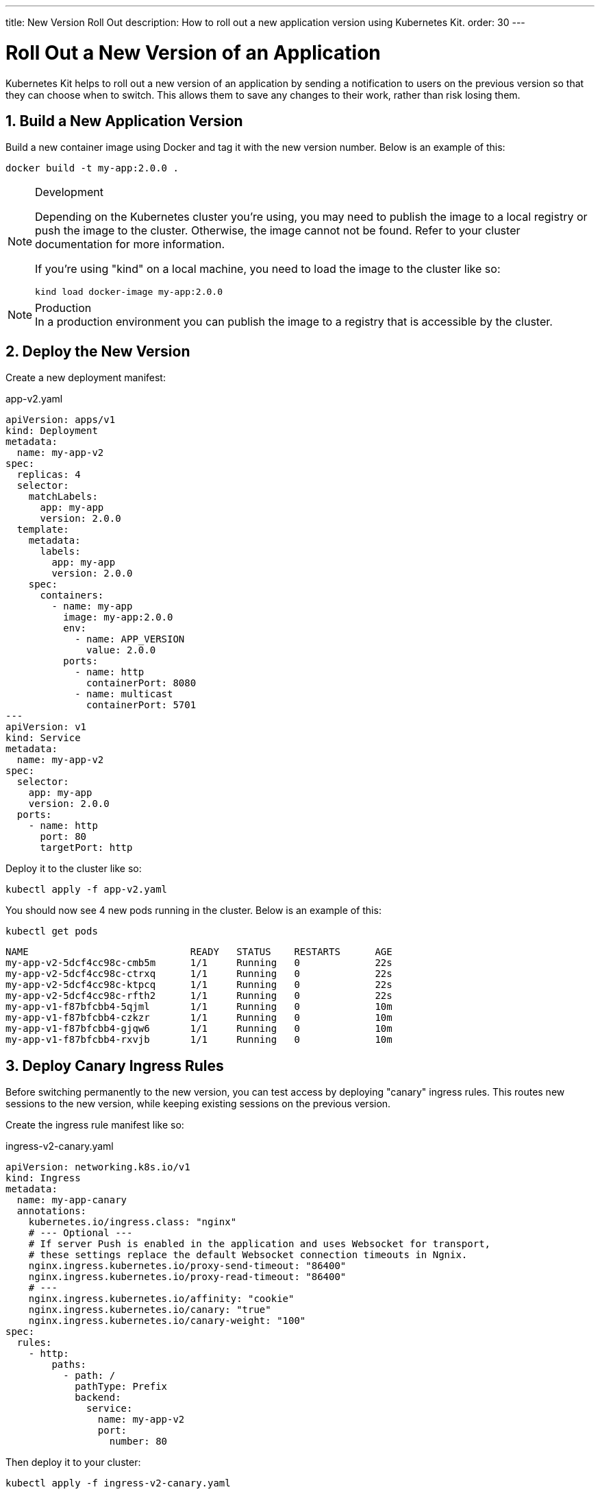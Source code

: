 ---
title: New Version Roll Out
description: How to roll out a new application version using Kubernetes Kit.
order: 30
---

= Roll Out a New Version of an Application
:sectnums:

Kubernetes Kit helps to roll out a new version of an application by sending a notification to users on the previous version so that they can choose when to switch. This allows them
to save any changes to their work, rather than risk losing them.

== Build a New Application Version

Build a new container image using Docker and tag it with the new version number. Below is an example of this:

[source,terminal]
docker build -t my-app:2.0.0 .

[NOTE]
====
.Development
Depending on the Kubernetes cluster you're using, you may need to publish the image to a local registry or push the image to the cluster. Otherwise, the image cannot not be found.  Refer to your cluster documentation for more information.

If you're using "kind" on a local machine, you need to load the image to the cluster like so:

[source,terminal]
kind load docker-image my-app:2.0.0
====

[NOTE]
.Production
In a production environment you can publish the image to a registry that is accessible by the cluster.

== Deploy the New Version

Create a new deployment manifest:

.app-v2.yaml
[source,yaml]
----
apiVersion: apps/v1
kind: Deployment
metadata:
  name: my-app-v2
spec:
  replicas: 4
  selector:
    matchLabels:
      app: my-app
      version: 2.0.0
  template:
    metadata:
      labels:
        app: my-app
        version: 2.0.0
    spec:
      containers:
        - name: my-app
          image: my-app:2.0.0
          env:
            - name: APP_VERSION
              value: 2.0.0
          ports:
            - name: http
              containerPort: 8080
            - name: multicast
              containerPort: 5701
---
apiVersion: v1
kind: Service
metadata:
  name: my-app-v2
spec:
  selector:
    app: my-app
    version: 2.0.0
  ports:
    - name: http
      port: 80
      targetPort: http
----

Deploy it to the cluster like so:

[source,terminal]
kubectl apply -f app-v2.yaml

You should now see 4 new pods running in the cluster. Below is an example of this:
[source,terminal]
kubectl get pods

[source,terminal]
----
NAME                            READY   STATUS    RESTARTS      AGE
my-app-v2-5dcf4cc98c-cmb5m      1/1     Running   0             22s
my-app-v2-5dcf4cc98c-ctrxq      1/1     Running   0             22s
my-app-v2-5dcf4cc98c-ktpcq      1/1     Running   0             22s
my-app-v2-5dcf4cc98c-rfth2      1/1     Running   0             22s
my-app-v1-f87bfcbb4-5qjml       1/1     Running   0             10m
my-app-v1-f87bfcbb4-czkzr       1/1     Running   0             10m
my-app-v1-f87bfcbb4-gjqw6       1/1     Running   0             10m
my-app-v1-f87bfcbb4-rxvjb       1/1     Running   0             10m
----

== Deploy Canary Ingress Rules

Before switching permanently to the new version, you can test access by deploying "canary" ingress rules. This routes new sessions to the new version, while keeping existing sessions on the previous version.

Create the ingress rule manifest like so:

.ingress-v2-canary.yaml
[source,yaml]
----
apiVersion: networking.k8s.io/v1
kind: Ingress
metadata:
  name: my-app-canary
  annotations:
    kubernetes.io/ingress.class: "nginx"
    # --- Optional ---
    # If server Push is enabled in the application and uses Websocket for transport,
    # these settings replace the default Websocket connection timeouts in Ngnix.
    nginx.ingress.kubernetes.io/proxy-send-timeout: "86400"
    nginx.ingress.kubernetes.io/proxy-read-timeout: "86400"
    # ---
    nginx.ingress.kubernetes.io/affinity: "cookie"
    nginx.ingress.kubernetes.io/canary: "true"
    nginx.ingress.kubernetes.io/canary-weight: "100"
spec:
  rules:
    - http:
        paths:
          - path: /
            pathType: Prefix
            backend:
              service:
                name: my-app-v2
                port:
                  number: 80
----

Then deploy it to your cluster:

[source,terminal]
kubectl apply -f ingress-v2-canary.yaml

== Notify Existing Users (Optional)

First, create the ingress rule manifest:

.ingress-v1-notify.yaml
[source,yaml]
----
apiVersion: networking.k8s.io/v1
kind: Ingress
metadata:
  name: my-app
  annotations:
    kubernetes.io/ingress.class: "nginx"
    # --- Optional ---
    nginx.ingress.kubernetes.io/proxy-send-timeout: "86400"
    nginx.ingress.kubernetes.io/proxy-read-timeout: "86400"
    # ---
    nginx.ingress.kubernetes.io/affinity: "cookie"
    nginx.ingress.kubernetes.io/affinity-mode: "persistent"
    nginx.ingress.kubernetes.io/configuration-snippet: proxy_set_header X-AppUpdate "2.0.0";
spec:
  rules:
    - http:
        paths:
          - path: /
            pathType: Prefix
            backend:
              service:
                name: my-app-v1
                port:
                  number: 80
----

Next, deploy it to your cluster:

[source,terminal]
kubectl apply -f ingress-v1-notify.yaml

== Remove Previous Version

Once you're sure of the new version deployment, you can remove the previous version and make the ingress rules point permanently to the new version.

First, create the ingress rule manifest like this:

.ingress-v2.yaml
[source,yaml]
----
apiVersion: networking.k8s.io/v1
kind: Ingress
metadata:
  name: my-app
  annotations:
    kubernetes.io/ingress.class: "nginx"
    # --- Optional ---
    nginx.ingress.kubernetes.io/proxy-send-timeout: "86400"
    nginx.ingress.kubernetes.io/proxy-read-timeout: "86400"
    # ---
    nginx.ingress.kubernetes.io/affinity: "cookie"
    nginx.ingress.kubernetes.io/affinity-mode: "persistent"
spec:
  rules:
    - http:
        paths:
          - path: /
            pathType: Prefix
            backend:
              service:
                name: my-app-v2
                port:
                  number: 80
----

Then deploy it to your cluster like so:

[source,terminal]
kubectl apply -f ingress-v2.yaml

Now delete the previous version and the canary ingress rules.

[source,terminal]
----
kubectl delete -f app-v1.yaml
kubectl delete -f ingress-v2-canary.yaml
----

